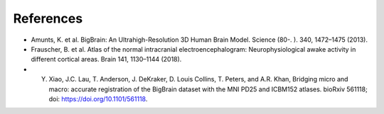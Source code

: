References
==================

* Amunts, K. et al. BigBrain: An Ultrahigh-Resolution 3D Human Brain Model. Science (80-. ). 340, 1472–1475 (2013).
* Frauscher, B. et al. Atlas of the normal intracranial electroencephalogram: Neurophysiological awake activity in different cortical areas. Brain 141, 1130–1144 (2018). 
* Y. Xiao, J.C. Lau, T. Anderson, J. DeKraker, D. Louis Collins, T. Peters, and A.R. Khan, Bridging micro and macro: accurate registration of the BigBrain dataset with the MNI PD25 and ICBM152 atlases. bioRxiv 561118; doi: https://doi.org/10.1101/561118.
